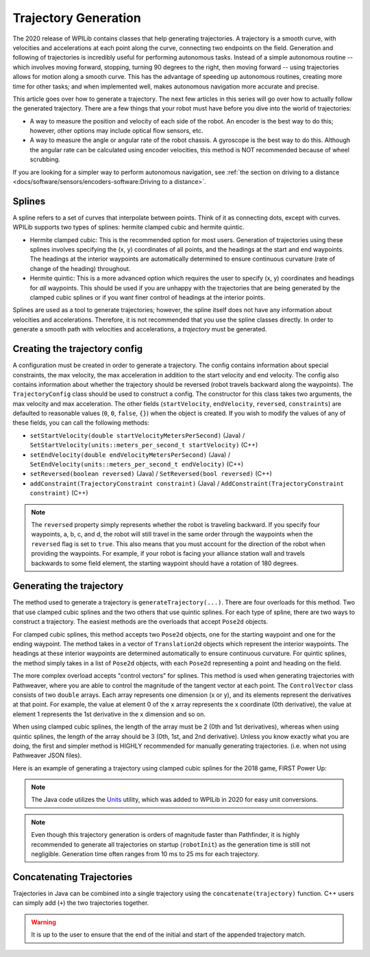 Trajectory Generation
=====================
The 2020 release of WPILib contains classes that help generating trajectories. A trajectory is a smooth curve, with velocities and accelerations at each point along the curve, connecting two endpoints on the field. Generation and following of trajectories is incredibly useful for performing autonomous tasks. Instead of a simple autonomous routine -- which involves moving forward, stopping, turning 90 degrees to the right, then moving forward -- using trajectories allows for motion along a smooth curve. This has the advantage of speeding up autonomous routines, creating more time for other tasks; and when implemented well, makes autonomous navigation more accurate and precise.

This article goes over how to generate a trajectory. The next few articles in this series will go over how to actually follow the generated trajectory. There are a few things that your robot must have before you dive into the world of trajectories:

* A way to measure the position and velocity of each side of the robot. An encoder is the best way to do this; however, other options may include optical flow sensors, etc.
* A way to measure the angle or angular rate of the robot chassis. A gyroscope is the best way to do this. Although the angular rate can be calculated using encoder velocities, this method is NOT recommended because of wheel scrubbing.

If you are looking for a simpler way to perform autonomous navigation, see :ref:`the section on driving to a distance <docs/software/sensors/encoders-software:Driving to a distance>`.

Splines
-------
A spline refers to a set of curves that interpolate between points. Think of it as connecting dots, except with curves. WPILib supports two types of splines: hermite clamped cubic and hermite quintic.

* Hermite clamped cubic: This is the recommended option for most users. Generation of trajectories using these splines involves specifying the (x, y) coordinates of all points, and the headings at the start and end waypoints. The headings at the interior waypoints are automatically determined to ensure continuous curvature (rate of change of the heading) throughout.

* Hermite quintic: This is a more advanced option which requires the user to specify (x, y) coordinates and headings for *all* waypoints. This should be used if you are unhappy with the trajectories that are being generated by the clamped cubic splines or if you want finer control of headings at the interior points.

Splines are used as a tool to generate trajectories; however, the spline itself does not have any information about velocities and accelerations. Therefore, it is not recommended that you use the spline classes directly. In order to generate a smooth path with velocities and accelerations, a *trajectory* must be generated.

Creating the trajectory config
------------------------------
A configuration must be created in order to generate a trajectory. The config contains information about special constraints, the max velocity, the max acceleration in addition to the start velocity and end velocity. The config also contains information about whether the trajectory should be reversed (robot travels backward along the waypoints). The ``TrajectoryConfig`` class should be used to construct a config. The constructor for this class takes two arguments, the max velocity and max acceleration. The other fields (``startVelocity``, ``endVelocity``, ``reversed``, ``constraints``) are defaulted to reasonable values (``0``, ``0``, ``false``, ``{}``) when the object is created. If you wish to modify the values of any of these fields, you can call the following methods:

* ``setStartVelocity(double startVelocityMetersPerSecond)`` (Java) / ``SetStartVelocity(units::meters_per_second_t startVelocity)`` (C++)
* ``setEndVelocity(double endVelocityMetersPerSecond)`` (Java) / ``SetEndVelocity(units::meters_per_second_t endVelocity)`` (C++)
* ``setReversed(boolean reversed)`` (Java) / ``SetReversed(bool reversed)`` (C++)
* ``addConstraint(TrajectoryConstraint constraint)`` (Java) / ``AddConstraint(TrajectoryConstraint constraint)`` (C++)


.. note:: The ``reversed`` property simply represents whether the robot is traveling backward. If you specify four waypoints, a, b, c, and d, the robot will still travel in the same order through the waypoints when the ``reversed`` flag is set to ``true``. This also means that you must account for the direction of the robot when providing the waypoints. For example, if your robot is facing your alliance station wall and travels backwards to some field element, the starting waypoint should have a rotation of 180 degrees.


Generating the trajectory
-------------------------

The method used to generate a trajectory is ``generateTrajectory(...)``. There are four overloads for this method. Two that use clamped cubic splines and the two others that use quintic splines. For each type of spline, there are two ways to construct a trajectory. The easiest methods are the overloads that accept ``Pose2d`` objects.

For clamped cubic splines, this method accepts two ``Pose2d`` objects, one for the starting waypoint and one for the ending waypoint. The method takes in a vector of ``Translation2d`` objects which represent the interior waypoints. The headings at these interior waypoints are determined automatically to ensure continuous curvature. For quintic splines, the method simply takes in a list of ``Pose2d`` objects, with each ``Pose2d`` representing a point and heading on the field.

The more complex overload accepts "control vectors" for splines. This method is used when generating trajectories with Pathweaver, where you are able to control the magnitude of the tangent vector at each point. The ``ControlVector`` class consists of two ``double`` arrays. Each array represents one dimension (x or y), and its elements represent the derivatives at that point. For example, the value at element 0 of the ``x`` array represents the x coordinate (0th derivative), the value at element 1 represents the 1st derivative in the x dimension and so on.

When using clamped cubic splines, the length of the array must be 2 (0th and 1st derivatives), whereas when using quintic splines, the length of the array should be 3 (0th, 1st, and 2nd derivative). Unless you know exactly what you are doing, the first and simpler method is HIGHLY recommended for manually generating trajectories. (i.e. when not using Pathweaver JSON files).

Here is an example of generating a trajectory using clamped cubic splines for the 2018 game, FIRST Power Up:

.. tabs::

   .. tab:: Java

      .. literalinclude:: examples/trajectory-generation-1/java/ExampleTrajectory.java
         :language: java
         :lines: 10-32

   .. tab:: C++

      .. literalinclude:: examples/trajectory-generation-1/cpp/ExampleTrajectory.cpp
         :language: cpp
         :lines: 8-22

.. note:: The Java code utilizes the `Units <https://first.wpi.edu/wpilib/allwpilib/docs/release/java/edu/wpi/first/wpilibj/util/Units.html>`_ utility, which was added to WPILib in 2020 for easy unit conversions.


.. note:: Even though this trajectory generation is orders of magnitude faster than Pathfinder, it is highly recommended to generate all trajectories on startup (``robotInit``) as the generation time is still not negligible. Generation time often ranges from 10 ms to 25 ms for each trajectory.

Concatenating Trajectories
--------------------------

Trajectories in Java can be combined into a single trajectory using the ``concatenate(trajectory)`` function. C++ users can simply add (``+``) the two trajectories together.

.. warning:: It is up to the user to ensure that the end of the initial and start of the appended trajectory match.

.. tabs::

   .. code-tab:: java

      m_trajectoryOne =
      TrajectoryGenerator.generateTrajectory(
         new Pose2d(0, 0, Rotation2d.fromDegrees(0)),
         List.of(new Translation2d(1, 1), new Translation2d(2, -1)),
         new Pose2d(3, 0, Rotation2d.fromDegrees(0)),
         new TrajectoryConfig(Units.feetToMeters(3.0), Units.feetToMeters(3.0)));

      m_trajectoryTwo =
      TrajectoryGenerator.generateTrajectory(
         new Pose2d(3, 0, Rotation2d.fromDegrees(0)),
         List.of(new Translation2d(4, 4), new Translation2d(6, 3)),
         new Pose2d(6, 0, Rotation2d.fromDegrees(0)),
         new TrajectoryConfig(Units.feetToMeters(3.0), Units.feetToMeters(3.0)));

      var concatTraj = trajectoryOne.concatenate(trajectoryTwo);

   .. code-tab:: cpp

      auto m_trajectoryOne = frc::TrajectoryGenerator::GenerateTrajectory(
         frc::Pose2d(0_m, 0_m, 0_rad),
         {frc::Translation2d(1_m, 1_m), frc::Translation2d(2_m, -1_m)},
         frc::Pose2d(3_m, 0_m, 0_rad), frc::TrajectoryConfig(3_fps, 3_fps_sq));

      auto m_trajectoryTwo = frc::TrajectoryGenerator::GenerateTrajectory(
         frc::Pose2d(3_m, 0_m, 0_rad),
         {frc::Translation2d(4_m, 4_m), frc::Translation2d(5_m, 3_m)},
         frc::Pose2d(6_m, 0_m, 0_rad), frc::TrajectoryConfig(3_fps, 3_fps_sq));

      frc::Trajectory concatTraj = m_trajectoryOne + m_trajectoryTwo;
